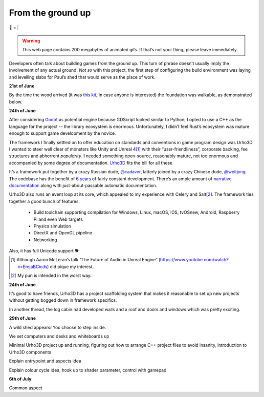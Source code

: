 From the ground up
##################

🌋
=
|

.. warning:: This web page contains 200 megabytes of animated gifs. If that’s
    not your thing, please leave immediately.

Developers often talk about building games from the ground up. This turn of
phrase doesn’t usually imply the involvement of any actual ground. *Not so*
with this project, the first step of configuring the build environment was
laying and levelling slabs for Paul’s shed that would serve as the place of
work.

**21st of June**

.. raw:: html

    <a href="https://youtu.be/8-aBIdLRiEM"><img alt="Spirit level" class="full" src="/assets/images/gifs/20170621110412.gif" width="480" height="270" /></a>

By the time the wood arrived (it was `this kit`_, in case anyone is interested)
the foundation was walkable, as demonstrated below.

.. _`this kit`: https://billyoh.com/logcabins/garden-log-cabins

**24th of June**

.. raw:: html

    <a href="https://youtu.be/rxam_YF5ud0"><img alt="Walking on level ground" class="full" src="/assets/images/gifs/20170624130826.gif" width="480" height="270" /></a>


After considering Godot_ as potential engine because GDScript looked similar to
Python, I opted to use a C++ as the language for the project -- the library
ecosystem is enormous. Unfortunately, I didn’t feel Rust’s ecosystem was mature
enough to support game development by the novice.

The framework I finally settled on to offer education on standards and
conventions in game program design was Urho3D. I wanted to steer well clear of
monsters like Unity and Unreal 4\ [#]_ with their “user-friendliness”,
corporate backing, fee structures and abhorrent *popularity*. I needed
something open-source, reasonably mature, not too enormous and accompanied by
some degree of documentation. Urho3D_ fits the bill for all these.

It’s a framework put together by a crazy Russian dude, `@cadaver`_, latterly
joined by a crazy Chinese dude, `@weitjong`_. The codebase has the benefit of
`6 years`_ of fairly constant development.  There’s an ample amount of
`narrative documentation`_ along with just-about-passable automatic
documentation.

Urho3D also runs an event loop at its core, which appealed to my experience
with Celery and Salt\ [#]_. The framework ties together a good bunch of
features:

    - Build toolchain supporting compilation for Windows, Linux, macOS, iOS,
      tvOSnew, Android, Raspberry Pi and even Web targets
    - Physics simulation
    - DirectX and OpenGL pipeline
    - Networking

Also, it has full Unicode support 🐕

.. _Godot: https://godotengine.org/
.. _Urho3D: https://urho3d.github.io/
.. _`@cadaver`: https://github.com/cadaver
.. _`@weitjong`: https://github.com/weitjong
.. _`6 years`: https://github.com/urho3d/Urho3D/graphs/contributors
.. _`narrative documentation`: https://urho3d.github.io/documentation/HEAD/index.html

.. [#] Although Aaron McLeran’s talk “The Future of Audio in Unreal Engine”
    (https://www.youtube.com/watch?v=ErejaBCicds) did pique my interest.
.. [#] My pun is intended in the worst way.

**24th of June**

.. raw:: html

    <a href="https://youtu.be/PdS1PRah3qo"><img alt="Approaching a small dog" class="full" data-src="/assets/images/gifs/20170624130840.gif" width="480" height="270" /></a>

It’s good to have friends, Urho3D has a project scaffolding system that makes
it reasonable to set up new projects without getting bogged down in framework
specifics.

In another thread, the log cabin had developed walls and a roof and doors and
windows which was pretty exciting.

**29th of June**

A wild shed appears\ *!* You choose to step inside.

.. raw:: html

    <a href=""><img alt="A wild shed appears" class="full" data-src="/assets/images/gifs/20170629193548.gif" width="480" height="270" /></a>

We set computers and desks and whiteboards up

Minimal Urho3D project up and running, figuring out how to arrange C++ project
files to avoid insanity, introduction to Urho3D components

Explain entrypoint and aspects idea

Explain colour cycle idea, hook up to shader parameter, control with gamepad

**6th of July**

.. raw:: html

    <a href=""><img alt="Blinds" class="full" data-src="/assets/images/gifs/20170706194138.gif" width="480" height="270" /></a>

Common aspect

.. raw:: html

    <a href=""><img alt="Dancing teapot" class="full" data-src="/assets/images/gifs/20170708102530.gif" width="480" height="270" /></a>

.. raw:: html

    <a href=""><img alt="A package from overseas" class="full" data-src="/assets/images/gifs/20170705164350.gif" width="480" height="270" /></a>

.. raw:: html

    <a href=""><img alt="Fuel" class="full" data-src="/assets/images/gifs/20170708173226.gif" width="480" height="270" /></a>


.. raw:: html

    <a href=""><img alt="Treemaker" class="full" data-src="/assets/images/gifs/20170718184958.gif" width="480" height="270" /></a>

.. raw:: html

    <a href=""><img alt="Deformable grid" class="full" data-src="/assets/images/gifs/20170725170310.gif" width="480" height="270" /></a>

.. raw:: html

    <a href=""><img alt="Tremors" class="full" data-src="/assets/images/gifs/20170726142418.gif" width="480" height="270" /></a>

.. raw:: html

    <a href=""><img alt="Gigeresque" class="full" data-src="/assets/images/gifs/20170726144124.gif" width="480" height="270" /></a>

.. raw:: html

    <a href=""><img alt="Hexagon generation" class="full" data-src="/assets/images/gifs/20170729094124.gif" width="480" height="270" /></a>

.. raw:: html

    <a href=""><img alt="Hexagon deformation" class="full" data-src="/assets/images/gifs/20170803222420.gif" width="480" height="270" /></a>

.. raw:: html

    <a href=""><img alt="Hexagon deformation close up" class="full" data-src="/assets/images/gifs/20170803234844.gif" width="480" height="270" /></a>

.. raw:: html

    <a href=""><img alt="Vertex colouring" class="full" data-src="/assets/images/gifs/20170804000134.gif" width="480" height="270" /></a>

.. raw:: html

    <a href=""><img alt="Softer vertex colouring" class="full" data-src="/assets/images/gifs/20170804055156.gif" width="480" height="270" /></a>

.. raw:: html

    <a href=""><img alt="Vertex shader" class="full" data-src="/assets/images/gifs/20170805163210.gif" width="480" height="270" /></a>

.. raw:: html

    <a href=""><img alt="Drove round a corner" class="full" data-src="/assets/images/gifs/20170805190708.gif" width="480" height="270" /></a>

.. raw:: html

    <a href=""><img alt="BBQ" class="full" data-src="/assets/images/gifs/20170810193126.gif" width="480" height="270" /></a>

.. raw:: html

    <a href=""><img alt="Standing stone" class="full" data-src="/assets/images/gifs/20170812113836.gif" width="480" height="270" /></a>

.. raw:: html

    <a href=""><img alt="Iridescence" class="full" data-src="/assets/images/gifs/20170813181054.gif" width="480" height="270" /></a>

.. raw:: html

    <a href=""><img alt="Robin" class="full" data-src="/assets/images/gifs/20170814103648.gif" width="480" height="270" /></a>

.. raw:: html

    <a href=""><img alt="Sky" class="full" data-src="/assets/images/gifs/20170814193142.gif" width="480" height="270" /></a>
